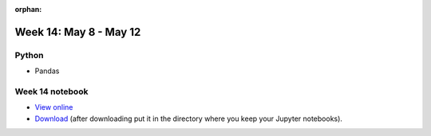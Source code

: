 :orphan:

Week 14: May 8 - May 12
========================

Python
~~~~~~

* Pandas

Week 14 notebook
~~~~~~~~~~~~~~~~

- `View online <../_static/weekly_notebooks/week14_notebook.html>`_
- `Download <../_static/weekly_notebooks/week14_notebook.ipynb>`_ (after downloading put it in the directory where you keep your Jupyter notebooks).